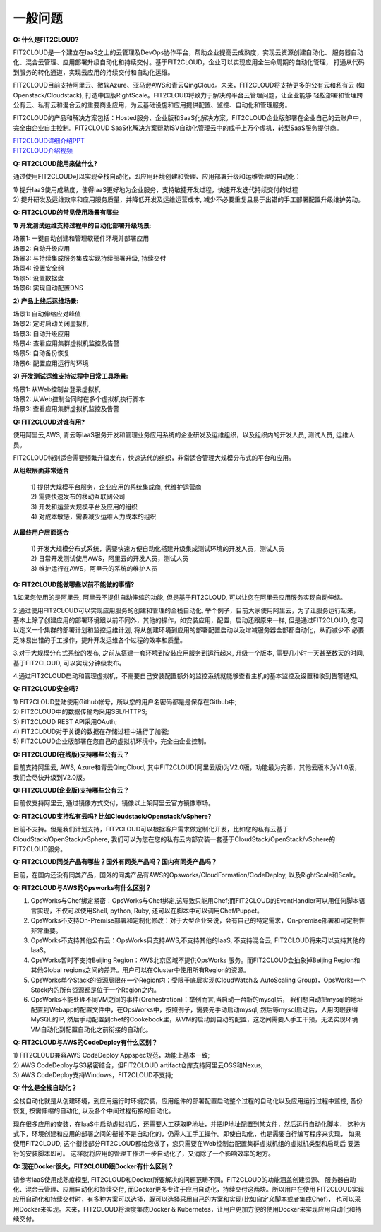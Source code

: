 一般问题
============================

**Q: 什么是FIT2CLOUD?**

FIT2CLOUD是一个建立在IaaS之上的云管理及DevOps协作平台，帮助企业提高云成熟度，实现云资源创建自动化、
服务器自动化、混合云管理、应用部署升级自动化和持续交付。基于FIT2CLOUD，企业可以实现应用全生命周期的自动化管理，
打通从代码到服务的转化通道，实现云应用的持续交付和自动化运维。
     
FIT2CLOUD目前支持阿里云、微软Azure、亚马逊AWS和青云QingCloud。未来，FIT2CLOUD将支持更多的公有云和私有云
(如Openstack/Cloudstack), 打造中国版RightScale。FIT2CLOUD将致力于解决跨平台云管理问题，让企业能够
轻松部署和管理跨公有云、私有云和混合云的重要商业应用，为云基础设施和应用提供配置、监控、自动化和管理服务。

FIT2CLOUD的产品和解决方案包括：Hosted服务、企业版和SaaS化解决方案。FIT2CLOUD企业版部署在企业自己的云账户中，
完全由企业自主控制。FIT2CLOUD SaaS化解决方案帮助ISV自动化管理云中的成千上万个虚机，转型SaaS服务提供商。

|     `FIT2CLOUD详细介绍PPT <http://fit2cloud.com/introduction.html>`_
|     `FIT2CLOUD介绍视频 <http://v.youku.com/v_show/id_XNzc3NjA1NjEy.html>`_

**Q: FIT2CLOUD能用来做什么?**

通过使用FIT2CLOUD可以实现全栈自动化，即应用环境创建和管理、应用部署升级和运维管理的自动化：

| 1) 提升IaaS使用成熟度，使得IaaS更好地为企业服务，支持敏捷开发过程，快速开发迭代持续交付的过程
| 2) 提升研发及运维效率和应用服务质量，并降低开发及运维运营成本, 减少不必要重复且易于出错的手工部署配置升级维护劳动。

**Q: FIT2CLOUD的常见使用场景有哪些**

**1) 开发测试运维支持过程中的自动化部署升级场景:**

| 场景1: 一键自动创建和管理软硬件环境并部署应用
| 场景2: 自动升级应用
| 场景3: 与持续集成服务集成实现持续部署升级, 持续交付
| 场景4: 设置安全组
| 场景5: 设置数据盘
| 场景6: 实现自动配置DNS

**2) 产品上线后运维场景:**

| 场景1: 自动伸缩应对峰值
| 场景2: 定时启动关闭虚拟机
| 场景3: 自动升级应用
| 场景4: 查看应用集群虚拟机监控及告警
| 场景5: 自动备份恢复
| 场景6: 配置应用运行时环境

**3) 开发测试运维支持过程中日常工具场景:**

| 场景1: 从Web控制台登录虚拟机
| 场景2: 从Web控制台同时在多个虚拟机执行脚本
| 场景3: 查看应用集群虚拟机监控及告警

**Q: FIT2CLOUD对谁有用?**

使用阿里云,AWS, 青云等IaaS服务开发和管理业务应用系统的企业研发及运维组织，以及组织内的开发人员, 测试人员, 运维人员。

FIT2CLOUD特别适合需要频繁升级发布，快速迭代的组织，非常适合管理大规模分布式的平台和应用。

**从组织层面非常适合**

 |  1) 提供大规模平台服务，企业应用的系统集成商, 代维护运营商
 |  2) 需要快速发布的移动互联网公司
 |  3) 开发和运营大规模平台及应用的组织
 |  4) 对成本敏感，需要减少运维人力成本的组织

**从最终用户层面适合**

 |  1) 开发大规模分布式系统，需要快速方便自动化搭建升级集成测试环境的开发人员，测试人员
 |  2) 日常开发测试使用AWS，阿里云的开发人员，测试人员
 |  3) 维护运行在AWS，阿里云的系统的维护人员

**Q: FIT2CLOUD能做哪些以前不能做的事情?**

1.如果您使用的是阿里云, 阿里云不提供自动伸缩的功能, 但是基于FIT2CLOUD, 可以让您在阿里云应用服务实现自动伸缩。
    
2.通过使用FIT2CLOUD可以实现应用服务的创建和管理的全栈自动化, 举个例子，目前大家使用阿里云，为了让服务运行起来，
基本上除了创建应用的部署环境跟以前不同外，其他的操作，如安装应用，配置，启动还跟原来一样, 但是通过FIT2CLOUD,
您可以定义一个集群的部署计划和监控运维计划, 将从创建环境到应用的部署配置启动以及增减服务器全部都自动化，从而减少不
必要乏味易出错的手工操作，提升开发运维各个过程的效率和质量。
       
3.对于大规模分布式系统的发布, 之前从搭建一套环境到安装应用服务到运行起来, 升级一个版本, 需要几小时一天甚至数天的时间, 基于FIT2CLOUD, 可以实现分钟级发布。

4.通过FIT2CLOUD启动和管理虚拟机，不需要自己安装配置额外的监控系统就能够查看主机的基本监控及设置和收到告警通知。

**Q: FIT2CLOUD安全吗?**

| 1) FIT2CLOUD登陆使用Github帐号，所以您的用户名密码都是是保存在Github中;
| 2) FIT2CLOUD中的数据传输均采用SSL/HTTPS;
| 3) FIT2CLOUD REST API采用OAuth;
| 4) FIT2CLOUD对于关键的数据在存储过程中进行了加密;
| 5) FIT2CLOUD企业版部署在您自己的虚拟机环境中，完全由企业控制。

**Q: FIT2CLOUD(在线版)支持哪些公有云？**

目前支持阿里云, AWS, Azure和青云QingCloud, 其中FIT2CLOUD(阿里云版)为V2.0版，功能最为完善，其他云版本为V1.0版，我们会尽快升级到V2.0版。

**Q: FIT2CLOUD(企业版)支持哪些公有云？**

目前仅支持阿里云, 通过镜像方式交付，镜像以上架阿里云官方镜像市场。

**Q: FIT2CLOUD支持私有云吗? 比如Cloudstack/Openstack/vSphere?**

目前不支持。但是我们计划支持，FIT2CLOUD可以根据客户需求做定制化开发，比如您的私有云基于
CloudStack/OpenStack/vSphere, 我们可以为您在您的私有云内部安装一套基于CloudStack/OpenStack/vSphere的FIT2CLOUD服务。 

**Q: FIT2CLOUD同类产品有哪些？国外有同类产品吗？国内有同类产品吗？**

目前，在国内还没有同类产品，国外的同类产品有AWS的Opsworks/CloudFormation/CodeDeploy, 以及RightScale和Scalr。

**Q: FIT2CLOUD与AWS的Opsworks有什么区别？**

1) OpsWorks与Chef绑定紧密：OpsWorks与Chef绑定,这导致只能用Chef;而FIT2CLOUD的EventHandler可以用任何脚本语言实现，不仅可以使用Shell, python, Ruby, 还可以在脚本中可以调用Chef/Puppet。

2) OpsWorks不支持On-Premise部署和定制化修改：对于大型企业来说，会有自己的特定需求，On-premise部署和可定制性非常重要。

3) OpsWorks不支持其他公有云：OpsWorks只支持AWS,不支持其他的IaaS, 不支持混合云, FIT2CLOUD将来可以支持其他的IaaS。

4) OpsWorks暂时不支持Beijing Region：AWS北京区域不提供OpsWorks 服务。而FIT2CLOUD会抽象掉Beijing Region和其他Global regions之间的差异。用户可以在Cluster中使用所有Region的资源。

5) OpsWorks单个Stack的资源局限在一个Region内：受限于底层实现(CloudWatch＆ AutoScaling Group)，OpsWorks一个Stack内的所有资源都是位于一个Region之内。

6) OpsWorks不能处理不同VM之间的事件(Orchestration)：举例而言,当启动一台新的mysql后， 我们想自动把mysql的地址配置到Webapp的配置文件中，在OpsWorks中，按照例子，需要先手动启动mysql, 然后等mysql启动后，人用肉眼获得MySQL的IP, 然后手动配置到chef的Cookebook里，从VM的启动到自动的配置，这之间需要人手工干预，无法实现环境VM自动化到配置自动化之前衔接的自动化。

**Q: FIT2CLOUD与AWS的CodeDeploy有什么区别？**

| 1) FIT2CLOUD兼容AWS CodeDeploy Appspec规范，功能上基本一致;
| 2) AWS CodeDeploy与S3紧密结合，但FIT2CLOUD artifact仓库支持阿里云OSS和Nexus;
| 3) AWS CodeDeploy支持Windows，FIT2CLOUD不支持;

**Q: 什么是全栈自动化？**

全栈自动化就是从创建环境，到应用运行时环境安装，应用组件的部署配置启动整个过程的自动化以及应用运行过程中监控, 备份恢复, 按需伸缩的自动化, 以及各个中间过程衔接的自动化。

现在很多应用的安装，在IaaS中启动虚拟机后，还需要人工获取IP地址，并把IP地址配置到某文件，然后运行自动化脚本，
这种方式下，环境创建和应用的部署之间的衔接不是自动化的，仍需人工手工操作。即使自动化，也是需要自行编写程序来实现，
如果使用FIT2CLOUD, 这个衔接部分FIT2CLOUD都给您做了，您只需要在Web控制台配置集群虚拟机组的虚拟机类型和启动后
要运行的安装脚本即可。 这样就将应用的管理工作进一步自动化了，又消除了一个影响效率的地方。

**Q: 现在Docker很火，FIT2CLOUD跟Docker有什么区别？**

请参考IaaS使用成熟度模型, FIT2CLOUD和Docker所要解决的问题范畴不同。FIT2CLOUD的功能涵盖创建资源、
服务器自动化、混合云管理、应用自动化和持续交付, 而Docker更多专注于应用自动化，持续交付这两块。所以用户在使用
FIT2CLOUD实现应用自动化和持续交付时，有多种方案可以选择，既可以选择采用自己的方案和实现(比如自定义脚本或者集成Chef)，
也可以采用Docker来实现。未来，FIT2CLOUD将深度集成Docker & Kubernetes，让用户更加方便的使用Docker来实现应用自动化和持续交付。